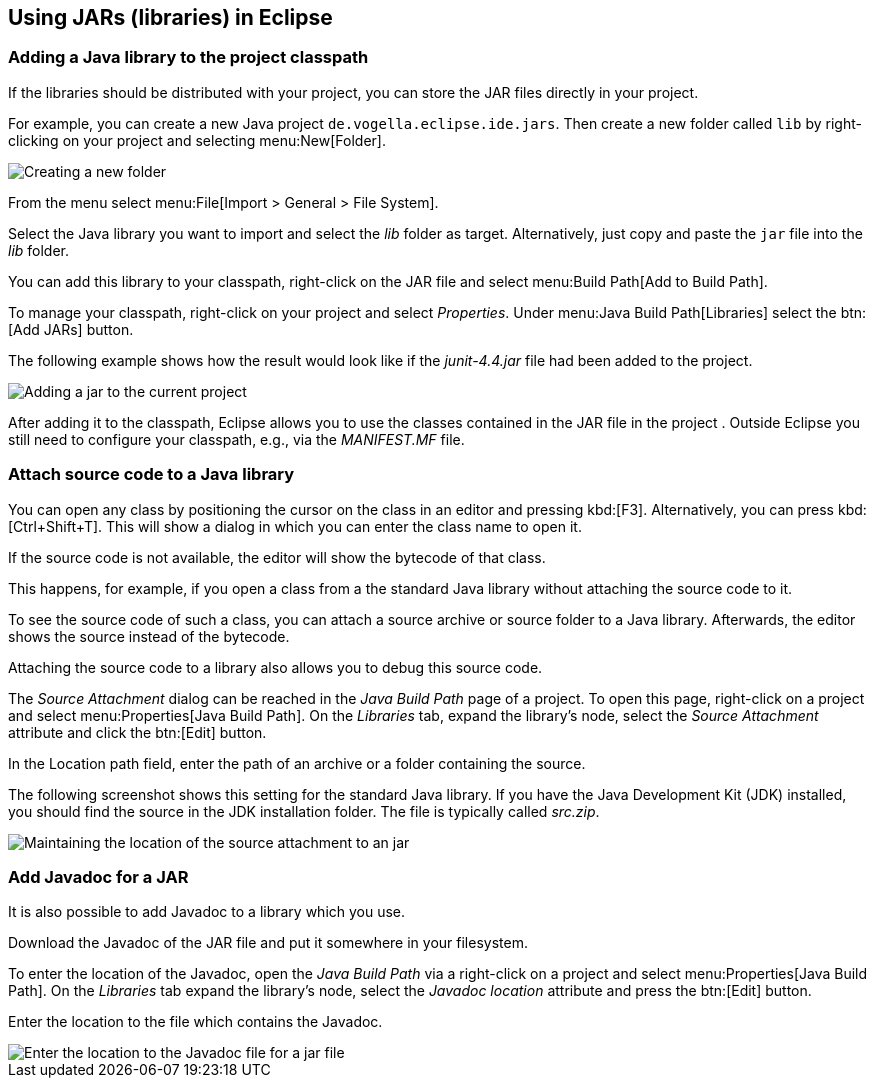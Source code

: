 == Using JARs (libraries) in Eclipse

=== Adding a Java library to the project classpath

If the libraries should be distributed with your project, you can store the JAR files directly in your project.

For example, you can create a new Java project `de.vogella.eclipse.ide.jars`. 
Then create a new folder called `lib` by right-clicking on your project and selecting menu:New[Folder].

image::jar10.png[Creating a new folder]

From the menu select menu:File[Import > General > File System].

Select the Java library you want to import and select the _lib_ folder as target. 
Alternatively, just copy and paste the `jar` file into the _lib_ folder.

You can add this library to your classpath, right-click on the JAR file and select menu:Build Path[Add to Build Path].

To manage your classpath, right-click on your project and select
_Properties_.
Under
menu:Java Build Path[Libraries]
select the
btn:[Add JARs]
button.

The following example shows how the result would look like
if
the
_junit-4.4.jar_
file
had been added to the project.

image::externaljars10.gif[Adding a jar to the current project]

After adding it to the classpath, Eclipse allows you to use the
classes
contained
in the
JAR
file in the project . Outside Eclipse you
still need to configure your
classpath, e.g., via the
_MANIFEST.MF_
file.

=== Attach source code to a Java library

You can open any class by positioning the
cursor on
the class in
an
editor and pressing
kbd:[F3]. 
Alternatively, you
can
press
kbd:[Ctrl+Shift+T]. This will show a dialog in which you can enter
the
class name to open
it.

If the source code is not
available,
the editor
will show the
bytecode
of that class.

This happens, for example, if you open a class from a the standard
Java library without attaching the
source code to it.

To see the source code of such a class, you can
attach a source
archive or source folder
to a Java
library. Afterwards, the editor
shows
the source instead of
the
bytecode.

Attaching the source code to a library also allows you to
debug
this
source code.

The _Source Attachment_ dialog can be reached in the
_Java Build Path_
page of a project. To open this page, right-click on a project and
select
menu:Properties[Java Build Path]. On the
_Libraries_
tab, expand the library's node, select the
_Source Attachment_
attribute and click the
btn:[Edit]
button.

In the Location path field, enter the path of an archive or a
folder containing the source.

The following screenshot shows this setting for the standard Java
library. If you
have
the Java Development Kit (JDK) installed, you
should find the
source
in the JDK installation folder. The file is
typically called
_src.zip_.

image::add_source_to_jar.jpg[Maintaining the location of the source attachment to an jar]

=== Add Javadoc for a JAR
 
It is also possible to add Javadoc to a library which you use.

Download the Javadoc of the JAR file and put it somewhere in
your
filesystem.

To enter the location of the Javadoc, open the
_Java Build Path_
via a
right-click on a project and select
menu:Properties[Java Build Path]. On the
_Libraries_
tab expand the
library's node, select the
_Javadoc location_
attribute and press the
btn:[Edit]
button.

Enter the location to the file which contains the Javadoc.

image::javadoc10.png[Enter the location to the Javadoc file for a jar file]
	
